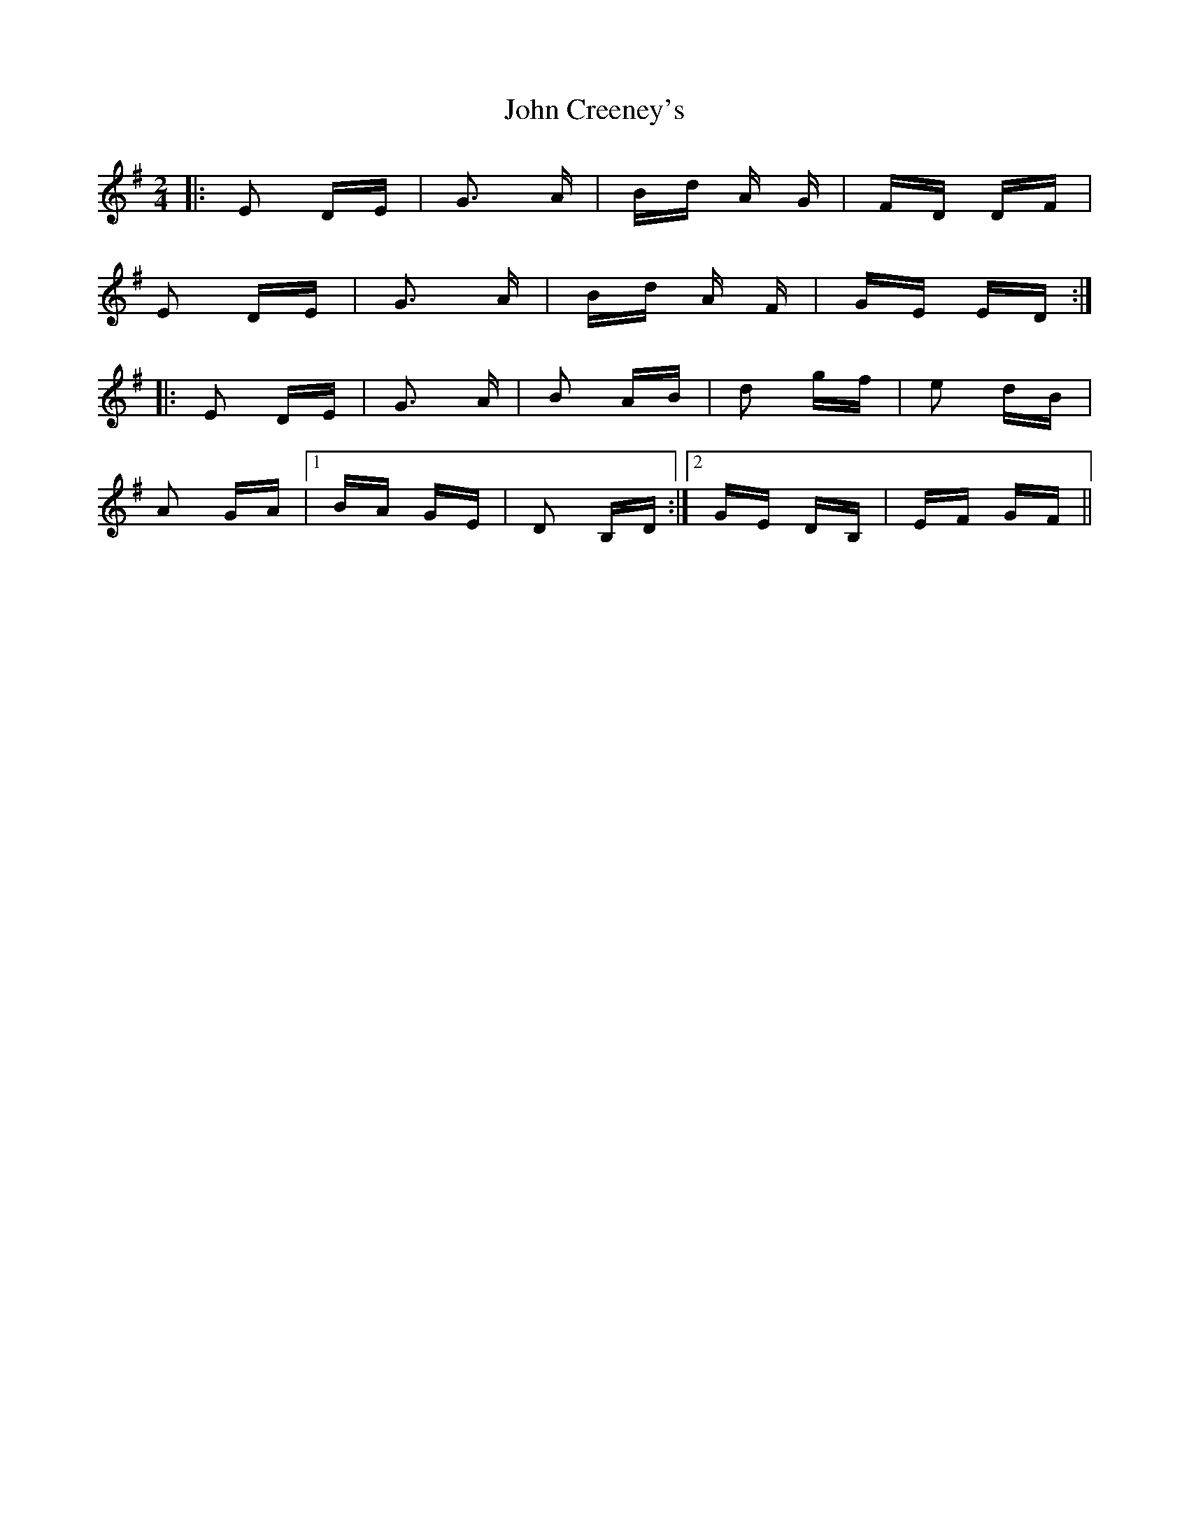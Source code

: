 X: 20375
T: John Creeney's
R: polka
M: 2/4
K: Eminor
|:E2 DE|G3 A|Bd A G|FD DF|
E2 DE|G3 A|Bd A F|GE ED:|
|:E2 DE|G3 A|B2 AB|d2 gf|e2 dB|
A2 GA|1 BA GE|D2 B,D:|2 GE DB,|EF GF||

